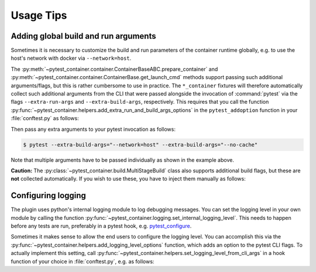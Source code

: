Usage Tips
==========

Adding global build and run arguments
-------------------------------------

Sometimes it is necessary to customize the build and run parameters of the
container runtime globally, e.g. to use the host's network with docker via
``--network=host``.

The :py:meth:`~pytest_container.container.ContainerBaseABC.prepare_container`
and :py:meth:`~pytest_container.container.ContainerBase.get_launch_cmd` methods
support passing such additional arguments/flags, but this is rather cumbersome
to use in practice. The ``*_container`` fixtures will therefore automatically
collect such additional arguments from the CLI that were passed alongside the
invocation of :command:`pytest` via the flags ``--extra-run-args`` and
``--extra-build-args``, respectively. This requires that you call the function
:py:func:`~pytest_container.helpers.add_extra_run_and_build_args_options` in the
``pytest_addoption`` function in your :file:`conftest.py` as follows:

.. code-block:: python
   :caption: conftest.py

   from pytest_container import add_extra_run_and_build_args_options


   def pytest_addoption(parser):
       add_extra_run_and_build_args_options(parser)


Then pass any extra arguments to your pytest invocation as follows:

.. code-block:: shell-session

   $ pytest --extra-build-args="--network=host" --extra-build-args="--no-cache"

Note that multiple arguments have to be passed individually as shown in the
example above.

**Caution:** The :py:class:`~pytest_container.build.MultiStageBuild` class also
supports additional build flags, but these are **not** collected
automatically. If you wish to use these, you have to inject them manually as
follows:

.. code-block:: python
   :caption: test_multistage.py

   from pytest_container import get_extra_build_args

   from test_data import MULTI_STAGE_BUILD


   def test_multistage_build(tmp_path, pytestconfig, container_runtime):
       MULTI_STAGE_BUILD.build(
           tmp_path,
           pytestconfig,
           container_runtime,
           # the flags are added here:
           extra_build_args=get_extra_build_args(pytestconfig),
       )


Configuring logging
-------------------

The plugin uses python's internal logging module to log debugging messages. You
can set the logging level in your own module by calling the function
:py:func:`~pytest_container.logging.set_internal_logging_level`. This needs to
happen before any tests are run, preferably in a pytest hook,
e.g. `pytest_configure
<https://docs.pytest.org/en/latest/reference/reference.html#_pytest.hookspec.pytest_configure>`_.

Sometimes it makes sense to allow the end users to configure the logging
level. You can accomplish this via the
:py:func:`~pytest_container.helpers.add_logging_level_options` function, which
adds an option to the pytest CLI flags. To actually implement this setting, call
:py:func:`~pytest_container.helpers.set_logging_level_from_cli_args` in a hook
function of your choice in :file:`conftest.py`, e.g. as follows:

.. code-block:: python
   :caption: conftest.py

   def pytest_addoption(parser):
       add_logging_level_options(parser)


   def pytest_configure(config):
       set_logging_level_from_cli_args(config)

